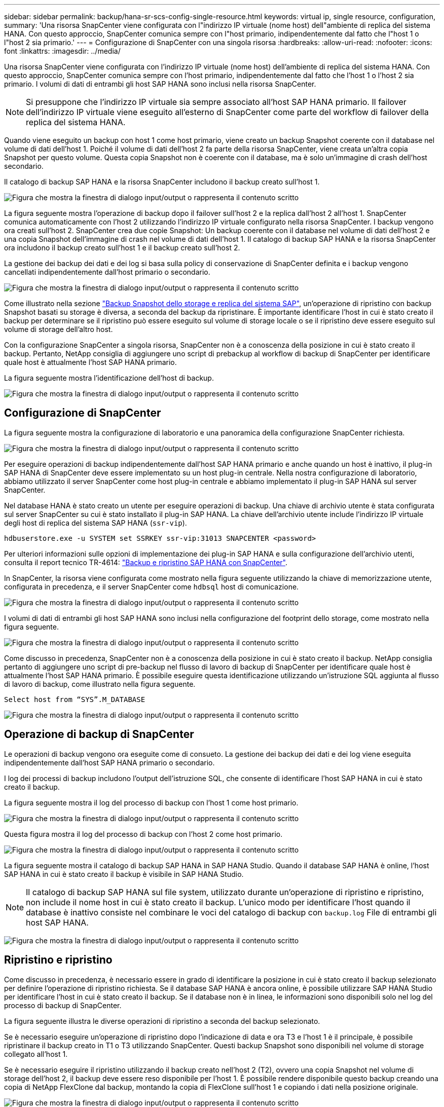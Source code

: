 ---
sidebar: sidebar 
permalink: backup/hana-sr-scs-config-single-resource.html 
keywords: virtual ip, single resource, configuration, 
summary: 'Una risorsa SnapCenter viene configurata con l"indirizzo IP virtuale (nome host) dell"ambiente di replica del sistema HANA. Con questo approccio, SnapCenter comunica sempre con l"host primario, indipendentemente dal fatto che l"host 1 o l"host 2 sia primario.' 
---
= Configurazione di SnapCenter con una singola risorsa
:hardbreaks:
:allow-uri-read: 
:nofooter: 
:icons: font
:linkattrs: 
:imagesdir: ../media/


[role="lead"]
Una risorsa SnapCenter viene configurata con l'indirizzo IP virtuale (nome host) dell'ambiente di replica del sistema HANA. Con questo approccio, SnapCenter comunica sempre con l'host primario, indipendentemente dal fatto che l'host 1 o l'host 2 sia primario. I volumi di dati di entrambi gli host SAP HANA sono inclusi nella risorsa SnapCenter.


NOTE: Si presuppone che l'indirizzo IP virtuale sia sempre associato all'host SAP HANA primario. Il failover dell'indirizzo IP virtuale viene eseguito all'esterno di SnapCenter come parte del workflow di failover della replica del sistema HANA.

Quando viene eseguito un backup con host 1 come host primario, viene creato un backup Snapshot coerente con il database nel volume di dati dell'host 1. Poiché il volume di dati dell'host 2 fa parte della risorsa SnapCenter, viene creata un'altra copia Snapshot per questo volume. Questa copia Snapshot non è coerente con il database, ma è solo un'immagine di crash dell'host secondario.

Il catalogo di backup SAP HANA e la risorsa SnapCenter includono il backup creato sull'host 1.

image:saphana-sr-scs-image27.png["Figura che mostra la finestra di dialogo input/output o rappresenta il contenuto scritto"]

La figura seguente mostra l'operazione di backup dopo il failover sull'host 2 e la replica dall'host 2 all'host 1. SnapCenter comunica automaticamente con l'host 2 utilizzando l'indirizzo IP virtuale configurato nella risorsa SnapCenter. I backup vengono ora creati sull'host 2. SnapCenter crea due copie Snapshot: Un backup coerente con il database nel volume di dati dell'host 2 e una copia Snapshot dell'immagine di crash nel volume di dati dell'host 1. Il catalogo di backup SAP HANA e la risorsa SnapCenter ora includono il backup creato sull'host 1 e il backup creato sull'host 2.

La gestione dei backup dei dati e dei log si basa sulla policy di conservazione di SnapCenter definita e i backup vengono cancellati indipendentemente dall'host primario o secondario.

image:saphana-sr-scs-image28.png["Figura che mostra la finestra di dialogo input/output o rappresenta il contenuto scritto"]

Come illustrato nella sezione link:hana-sr-scs-storage-snapshot-backups-sap-system-replication.html["Backup Snapshot dello storage e replica del sistema SAP"], un'operazione di ripristino con backup Snapshot basati su storage è diversa, a seconda del backup da ripristinare. È importante identificare l'host in cui è stato creato il backup per determinare se il ripristino può essere eseguito sul volume di storage locale o se il ripristino deve essere eseguito sul volume di storage dell'altro host.

Con la configurazione SnapCenter a singola risorsa, SnapCenter non è a conoscenza della posizione in cui è stato creato il backup. Pertanto, NetApp consiglia di aggiungere uno script di prebackup al workflow di backup di SnapCenter per identificare quale host è attualmente l'host SAP HANA primario.

La figura seguente mostra l'identificazione dell'host di backup.

image:saphana-sr-scs-image29.png["Figura che mostra la finestra di dialogo input/output o rappresenta il contenuto scritto"]



== Configurazione di SnapCenter

La figura seguente mostra la configurazione di laboratorio e una panoramica della configurazione SnapCenter richiesta.

image:saphana-sr-scs-image30.png["Figura che mostra la finestra di dialogo input/output o rappresenta il contenuto scritto"]

Per eseguire operazioni di backup indipendentemente dall'host SAP HANA primario e anche quando un host è inattivo, il plug-in SAP HANA di SnapCenter deve essere implementato su un host plug-in centrale. Nella nostra configurazione di laboratorio, abbiamo utilizzato il server SnapCenter come host plug-in centrale e abbiamo implementato il plug-in SAP HANA sul server SnapCenter.

Nel database HANA è stato creato un utente per eseguire operazioni di backup. Una chiave di archivio utente è stata configurata sul server SnapCenter su cui è stato installato il plug-in SAP HANA. La chiave dell'archivio utente include l'indirizzo IP virtuale degli host di replica del sistema SAP HANA (`ssr-vip`).

....
hdbuserstore.exe -u SYSTEM set SSRKEY ssr-vip:31013 SNAPCENTER <password>
....
Per ulteriori informazioni sulle opzioni di implementazione dei plug-in SAP HANA e sulla configurazione dell'archivio utenti, consulta il report tecnico TR-4614: link:hana-br-scs-overview.html["Backup e ripristino SAP HANA con SnapCenter"^].

In SnapCenter, la risorsa viene configurata come mostrato nella figura seguente utilizzando la chiave di memorizzazione utente, configurata in precedenza, e il server SnapCenter come `hdbsql` host di comunicazione.

image:saphana-sr-scs-image31.png["Figura che mostra la finestra di dialogo input/output o rappresenta il contenuto scritto"]

I volumi di dati di entrambi gli host SAP HANA sono inclusi nella configurazione del footprint dello storage, come mostrato nella figura seguente.

image:saphana-sr-scs-image32.png["Figura che mostra la finestra di dialogo input/output o rappresenta il contenuto scritto"]

Come discusso in precedenza, SnapCenter non è a conoscenza della posizione in cui è stato creato il backup. NetApp consiglia pertanto di aggiungere uno script di pre-backup nel flusso di lavoro di backup di SnapCenter per identificare quale host è attualmente l'host SAP HANA primario. È possibile eseguire questa identificazione utilizzando un'istruzione SQL aggiunta al flusso di lavoro di backup, come illustrato nella figura seguente.

....
Select host from “SYS”.M_DATABASE
....
image:saphana-sr-scs-image33.png["Figura che mostra la finestra di dialogo input/output o rappresenta il contenuto scritto"]



== Operazione di backup di SnapCenter

Le operazioni di backup vengono ora eseguite come di consueto. La gestione dei backup dei dati e dei log viene eseguita indipendentemente dall'host SAP HANA primario o secondario.

I log dei processi di backup includono l'output dell'istruzione SQL, che consente di identificare l'host SAP HANA in cui è stato creato il backup.

La figura seguente mostra il log del processo di backup con l'host 1 come host primario.

image:saphana-sr-scs-image34.png["Figura che mostra la finestra di dialogo input/output o rappresenta il contenuto scritto"]

Questa figura mostra il log del processo di backup con l'host 2 come host primario.

image:saphana-sr-scs-image35.png["Figura che mostra la finestra di dialogo input/output o rappresenta il contenuto scritto"]

La figura seguente mostra il catalogo di backup SAP HANA in SAP HANA Studio. Quando il database SAP HANA è online, l'host SAP HANA in cui è stato creato il backup è visibile in SAP HANA Studio.


NOTE: Il catalogo di backup SAP HANA sul file system, utilizzato durante un'operazione di ripristino e ripristino, non include il nome host in cui è stato creato il backup. L'unico modo per identificare l'host quando il database è inattivo consiste nel combinare le voci del catalogo di backup con `backup.log` File di entrambi gli host SAP HANA.

image:saphana-sr-scs-image36.png["Figura che mostra la finestra di dialogo input/output o rappresenta il contenuto scritto"]



== Ripristino e ripristino

Come discusso in precedenza, è necessario essere in grado di identificare la posizione in cui è stato creato il backup selezionato per definire l'operazione di ripristino richiesta. Se il database SAP HANA è ancora online, è possibile utilizzare SAP HANA Studio per identificare l'host in cui è stato creato il backup. Se il database non è in linea, le informazioni sono disponibili solo nel log del processo di backup di SnapCenter.

La figura seguente illustra le diverse operazioni di ripristino a seconda del backup selezionato.

Se è necessario eseguire un'operazione di ripristino dopo l'indicazione di data e ora T3 e l'host 1 è il principale, è possibile ripristinare il backup creato in T1 o T3 utilizzando SnapCenter. Questi backup Snapshot sono disponibili nel volume di storage collegato all'host 1.

Se è necessario eseguire il ripristino utilizzando il backup creato nell'host 2 (T2), ovvero una copia Snapshot nel volume di storage dell'host 2, il backup deve essere reso disponibile per l'host 1. È possibile rendere disponibile questo backup creando una copia di NetApp FlexClone dal backup, montando la copia di FlexClone sull'host 1 e copiando i dati nella posizione originale.

image:saphana-sr-scs-image37.png["Figura che mostra la finestra di dialogo input/output o rappresenta il contenuto scritto"]

Con una singola configurazione delle risorse SnapCenter, le copie Snapshot vengono create su entrambi i volumi di storage di entrambi gli host di replica del sistema SAP HANA. Solo il backup Snapshot creato nel volume di storage dell'host SAP HANA primario è valido per il forward recovery. La copia Snapshot creata nel volume di storage dell'host SAP HANA secondario è un'immagine di crash che non può essere utilizzata per il forward recovery.

Un'operazione di ripristino con SnapCenter può essere eseguita in due modi diversi:

* Ripristinare solo il backup valido
* Ripristinare la risorsa completa, incluso il backup valido e l'immagine del crash.le sezioni seguenti illustrano in dettaglio le due diverse operazioni di ripristino.


Un'operazione di ripristino da un backup creato nell'altro host è descritta nella sezione link:hana-sr-scs-restore-recovery-other-host-backup.html["Ripristino e ripristino da un backup creato sull'altro host"].

La figura seguente illustra le operazioni di ripristino con una singola configurazione delle risorse SnapCenter.

image:saphana-sr-scs-image38.png["Figura che mostra la finestra di dialogo input/output o rappresenta il contenuto scritto"]



=== Ripristino SnapCenter solo del backup valido

La figura seguente mostra una panoramica dello scenario di ripristino e ripristino descritto in questa sezione.

È stato creato un backup in T1 sull'host 1. È stato eseguito un failover sull'host 2. Dopo un certo punto di tempo, è stato eseguito un altro failover verso l'host 1. Al momento attuale, l'host 1 è l'host primario.

. Si è verificato un errore ed è necessario ripristinare il backup creato in T1 sull'host 1.
. L'host secondario (host 2) viene arrestato, ma non viene eseguita alcuna operazione di ripristino.
. Il volume di storage dell'host 1 viene ripristinato nel backup creato in T1.
. Viene eseguito un forward recovery con i log degli host 1 e 2.
. Viene avviato l'host 2 e viene avviata automaticamente una risincronizzazione della replica di sistema dell'host 2.


image:saphana-sr-scs-image39.png["Figura che mostra la finestra di dialogo input/output o rappresenta il contenuto scritto"]

La figura seguente mostra il catalogo di backup SAP HANA in SAP HANA Studio. Il backup evidenziato mostra il backup creato in T1 sull'host 1.

image:saphana-sr-scs-image40.png["Figura che mostra la finestra di dialogo input/output o rappresenta il contenuto scritto"]

Viene avviata un'operazione di ripristino e ripristino in SAP HANA Studio. Come mostrato nella figura seguente, il nome dell'host in cui è stato creato il backup non è visibile nel flusso di lavoro di ripristino e ripristino.


NOTE: Nel nostro scenario di test, siamo stati in grado di identificare il backup corretto (il backup creato nell'host 1) in SAP HANA Studio quando il database era ancora online. Se il database non è disponibile, controllare il log del processo di backup di SnapCenter per identificare il backup corretto.

image:saphana-sr-scs-image41.png["Figura che mostra la finestra di dialogo input/output o rappresenta il contenuto scritto"]

In SnapCenter, viene selezionato il backup e viene eseguita un'operazione di ripristino a livello di file. Nella schermata di ripristino a livello di file, viene selezionato solo il volume host 1 in modo che venga ripristinato solo il backup valido.

image:saphana-sr-scs-image42.png["Figura che mostra la finestra di dialogo input/output o rappresenta il contenuto scritto"]

Dopo l'operazione di ripristino, il backup viene evidenziato in verde in SAP HANA Studio. Non è necessario inserire un'ulteriore posizione di backup del log, in quanto il percorso del file di backup del log degli host 1 e 2 è incluso nel catalogo di backup.

image:saphana-sr-scs-image43.png["Figura che mostra la finestra di dialogo input/output o rappresenta il contenuto scritto"]

Al termine del forward recovery, viene avviato l'host secondario (host 2) e viene avviata la risincronizzazione della replica del sistema SAP HANA.


NOTE: Anche se l'host secondario è aggiornato (non è stata eseguita alcuna operazione di ripristino per l'host 2), SAP HANA esegue una replica completa di tutti i dati. Questo comportamento è standard dopo un'operazione di ripristino e recovery con SAP HANA System Replication.

image:saphana-sr-scs-image44.png["Figura che mostra la finestra di dialogo input/output o rappresenta il contenuto scritto"]



=== Ripristino SnapCenter di un backup valido e di un'immagine di arresto anomalo

La figura seguente mostra una panoramica dello scenario di ripristino e ripristino descritto in questa sezione.

È stato creato un backup in T1 sull'host 1. È stato eseguito un failover sull'host 2. Dopo un certo punto di tempo, è stato eseguito un altro failover verso l'host 1. Al momento attuale, l'host 1 è l'host primario.

. Si è verificato un errore ed è necessario ripristinare il backup creato in T1 sull'host 1.
. L'host secondario (host 2) viene arrestato e l'immagine del crash T1 viene ripristinata.
. Il volume di storage dell'host 1 viene ripristinato nel backup creato in T1.
. Viene eseguito un forward recovery con i log degli host 1 e 2.
. Viene avviato l'host 2 e viene avviata automaticamente una risincronizzazione della replica di sistema dell'host 2.


image:saphana-sr-scs-image45.png["Figura che mostra la finestra di dialogo input/output o rappresenta il contenuto scritto"]

L'operazione di ripristino e ripristino con SAP HANA Studio è identica alla procedura descritta nella sezione link:hana-sr-scs-config-single-resource.html#snapcenter-restore-of-the-valid-backup-only["Ripristino SnapCenter solo del backup valido"].

Per eseguire l'operazione di ripristino, selezionare completa risorsa in SnapCenter. I volumi di entrambi gli host vengono ripristinati.

image:saphana-sr-scs-image46.png["Figura che mostra la finestra di dialogo input/output o rappresenta il contenuto scritto"]

Una volta completato il forward recovery, viene avviato l'host secondario (host 2) e viene avviata la risincronizzazione della replica del sistema SAP HANA. Viene eseguita la replica completa di tutti i dati.

image:saphana-sr-scs-image47.png["Figura che mostra la finestra di dialogo input/output o rappresenta il contenuto scritto"]
